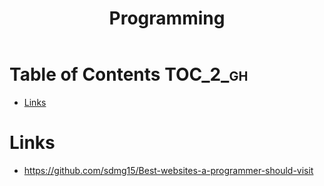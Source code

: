 #+TITLE: Programming

* Table of Contents :TOC_2_gh:
 - [[#links][Links]]

* Links
- https://github.com/sdmg15/Best-websites-a-programmer-should-visit
